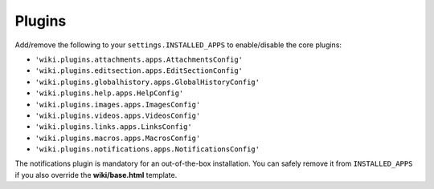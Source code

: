 Plugins
=======

Add/remove the following to your ``settings.INSTALLED_APPS`` to
enable/disable the core plugins:

-  ``'wiki.plugins.attachments.apps.AttachmentsConfig'``
-  ``'wiki.plugins.editsection.apps.EditSectionConfig'``
-  ``'wiki.plugins.globalhistory.apps.GlobalHistoryConfig'``
-  ``'wiki.plugins.help.apps.HelpConfig'``
-  ``'wiki.plugins.images.apps.ImagesConfig'``
-  ``'wiki.plugins.videos.apps.VideosConfig'``
-  ``'wiki.plugins.links.apps.LinksConfig'``
-  ``'wiki.plugins.macros.apps.MacrosConfig'``
-  ``'wiki.plugins.notifications.apps.NotificationsConfig'``

The notifications plugin is mandatory for an out-of-the-box installation. You
can safely remove it from ``INSTALLED_APPS`` if you also override the
**wiki/base.html** template.
